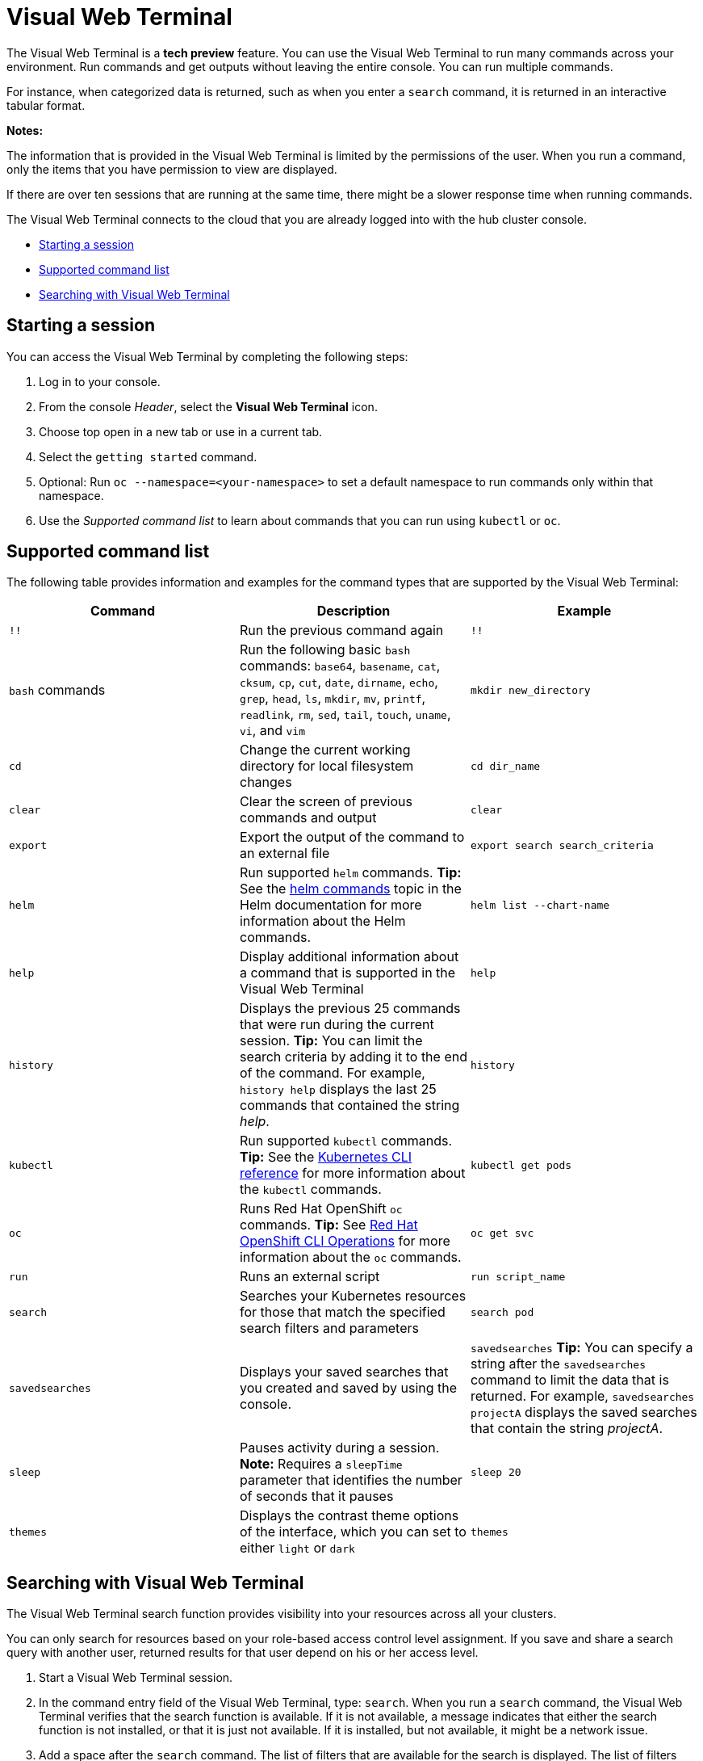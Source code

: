 [#visual-web-terminal]
= Visual Web Terminal

The Visual Web Terminal is a *tech preview* feature. You can use the Visual Web Terminal to run many commands across your environment. Run commands and get outputs without leaving the entire console. You can run multiple commands.

For instance, when categorized data is returned, such as when you enter a `search` command, it is returned in an interactive tabular format.

*Notes:*

The information that is provided in the Visual Web Terminal is limited by the permissions of the user. When you run a command, only the items that you have permission to view are displayed.

If there are over ten sessions that are running at the same time, there might be a slower response time when running commands.

The Visual Web Terminal connects to the cloud that you are already logged into with the hub cluster console.

* <<starting-a-session,Starting a session>>
* <<supported-command-list,Supported command list>>
* <<searching-with-visual-web-terminal,Searching with Visual Web Terminal>>

[#starting-a-session]
== Starting a session

You can access the Visual Web Terminal by completing the following steps:

. Log in to your console.
. From the console _Header_, select the *Visual Web Terminal* icon.
. Choose top open in a new tab or use in a current tab.
. Select the `getting started` command.
. Optional: Run `oc --namespace=<your-namespace>` to set a default namespace to run commands only within that namespace. 
. Use the _Supported command list_ to learn about commands that you can run using `kubectl` or `oc`.

[#supported-command-list]
== Supported command list

The following table provides information and examples for the command types that are supported by the Visual Web Terminal:

|===
| Command | Description | Example

| `!!`
| Run the previous command again
| `!!`

| `bash` commands
| Run the following basic `bash` commands: `base64`, `basename`, `cat`, `cksum`, `cp`, `cut`, `date`, `dirname`, `echo`, `grep`, `head`, `ls`, `mkdir`, `mv`, `printf`, `readlink`, `rm`, `sed`, `tail`, `touch`, `uname`, `vi`, and `vim`
| `mkdir new_directory`

| `cd`
| Change the current working directory for local filesystem changes
| `cd dir_name`

| `clear`
| Clear the screen of previous commands and output
| `clear`

| `export`
| Export the output of the command to an external file
| `export search search_criteria`

| `helm`
| Run supported `helm` commands.
*Tip:* See the link:https://v2.helm.sh/docs/helm/#helm[helm commands] topic in the Helm documentation for more information about the Helm commands.
| `helm list --chart-name`

| `help`
| Display additional information about a command that is supported in the Visual Web Terminal
| `help`

| `history`
| Displays the previous 25 commands that were run during the current session.
*Tip:* You can limit the search criteria by adding it to the end of the command.
For example, `history help` displays the last 25 commands that contained the string _help_.
| `history`

| `kubectl`
| Run supported `kubectl` commands.
*Tip:* See the link:https://kubernetes.io/docs/reference/generated/kubectl/kubectl-commands[Kubernetes CLI reference] for more information about the `kubectl` commands.
| `kubectl get pods`

| `oc`
| Runs Red Hat OpenShift `oc` commands.
*Tip:* See link:https://docs.openshift.com/enterprise/3.0/cli_reference/basic_cli_operations.html[Red Hat OpenShift CLI Operations] for more information about the `oc` commands.
| `oc get svc`

| `run`
| Runs an external script
| `run script_name`

| `search`
| Searches your Kubernetes resources for those that match the specified search filters and parameters
| `search pod`

| `savedsearches`
| Displays your saved searches that you created and saved by using the console.
| `savedsearches` *Tip:* You can specify a string after the `savedsearches` command to limit the data that is returned.
For example, `savedsearches projectA` displays the saved searches that contain the string _projectA_.

| `sleep`
| Pauses activity during a session.
*Note:* Requires a `sleepTime` parameter that identifies the number of seconds that it pauses
| `sleep 20`

| `themes`
| Displays the contrast theme options of the interface, which you can set to either `light` or `dark`
| `themes`
|===

[#searching-with-visual-web-terminal]
== Searching with Visual Web Terminal

The Visual Web Terminal search function provides visibility into your resources across all your clusters.

You can only search for resources based on your role-based access control level assignment.
If you save and share a search query with another user, returned results for that user depend on his or her access level.

. Start a Visual Web Terminal session.
. In the command entry field of the Visual Web Terminal, type: `search`.
When you run a `search` command, the Visual Web Terminal verifies that the search function is available.
If it is not available, a message indicates that either the search function is not installed, or that it is just not available.
If it is installed, but not available, it might be a network issue.
. Add a space after the `search` command.
The list of filters that are available for the search is displayed.
The list of filters might be empty because it is dependent on the resources that are available in your environment and your role permissions.
. Select one of the filters from the list.
The selected filter is added to the search criteria on your command line, and the next level of filters for that selection are displayed.
*Tip:* You can also enter a string after the `search` command, rather than selecting a filter from the list.
. Optional: Add filters by entering a single space after each filter entry until your command contains all of the required filters.
. When you are finished adding your search criteria, press *Enter* to run the search.

You can refine your results with specific fields.
See the following example:

* Search for a single field, such as `kind:pod` to find all pod resources.
* Search for multiple fields, such as `kind:pod namespace:default` to find the pods in the default namespace.

You can also search with conditions using characters, such as (>, >=, <, \<=, !=).

See the following examples:

* Search for `kind:pod status:!Running` to find all pod resources where the status is not `Running`.
* Search for `kind:pod restarts:>1` to find all pods that have restarted at least twice.

The search returns resources that meet the criteria of your search request, as well as links to view related resources.
Viewing all of them helps you visualize how the resources interact with other resources in the system.

Your search results are grouped by `kind` and each resource `kind` is grouped in a table.
You can reorder the data in the tables by selecting the row and column headings.

You can use a search that was saved in the console by entering the `savedsearches` command and selecting the search that you want to run.
